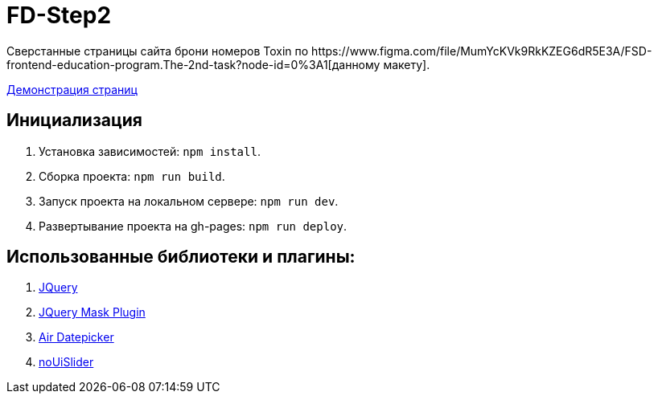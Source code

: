 = FD-Step2
Сверстанные страницы сайта брони номеров Toxin по https://www.figma.com/file/MumYcKVk9RkKZEG6dR5E3A/FSD-frontend-education-program.The-2nd-task?node-id=0%3A1[данному макету].

https://ruefulmage.github.io/FD-Step2/[Демонстрация страниц]

== Инициализация

. Установка зависимостей: `npm install`.
. Сборка проекта: `npm run build`.
. Запуск проекта на локальном сервере: `npm run dev`.
. Развертывание проекта на gh-pages: `npm run deploy`.

== Использованные библиотеки и плагины:

. https://jquery.com/[JQuery]
. https://igorescobar.github.io/jQuery-Mask-Plugin/[JQuery Mask Plugin]
. http://t1m0n.name/air-datepicker/docs/[Air Datepicker]
. https://refreshless.com/nouislider/[noUiSlider]
